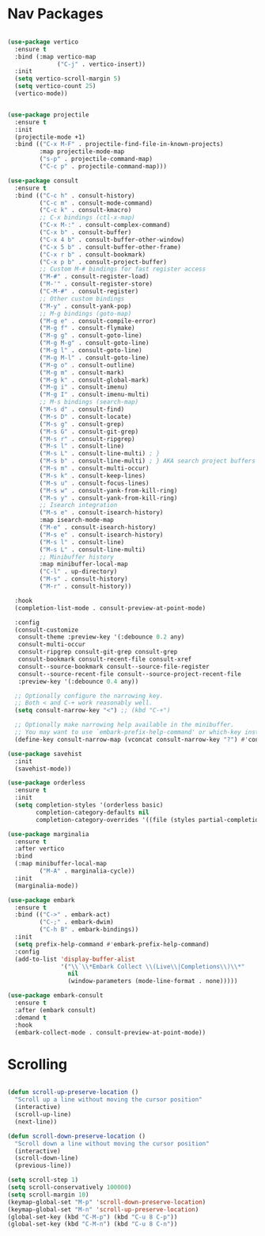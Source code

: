 * Nav Packages
#+begin_src emacs-lisp

(use-package vertico
  :ensure t
  :bind (:map vertico-map
              ("C-j" . vertico-insert))
  :init
  (setq vertico-scroll-margin 5)
  (setq vertico-count 25)
  (vertico-mode))


(use-package projectile
  :ensure t
  :init
  (projectile-mode +1)
  :bind (("C-x M-F" . projectile-find-file-in-known-projects)
         :map projectile-mode-map
         ("s-p" . projectile-command-map)
         ("C-c p" . projectile-command-map)))

(use-package consult
  :ensure t
  :bind (("C-c h" . consult-history)
         ("C-c m" . consult-mode-command)
         ("C-c k" . consult-kmacro)
         ;; C-x bindings (ctl-x-map)
         ("C-x M-:" . consult-complex-command)
         ("C-x b" . consult-buffer)
         ("C-x 4 b" . consult-buffer-other-window)
         ("C-x 5 b" . consult-buffer-other-frame)
         ("C-x r b" . consult-bookmark)
         ("C-x p b" . consult-project-buffer)
         ;; Custom M-# bindings for fast register access
         ("M-#" . consult-register-load)
         ("M-'" . consult-register-store)
         ("C-M-#" . consult-register)
         ;; Other custom bindings
         ("M-y" . consult-yank-pop)
         ;; M-g bindings (goto-map)
         ("M-g e" . consult-compile-error)
         ("M-g f" . consult-flymake)
         ("M-g g" . consult-goto-line)
         ("M-g M-g" . consult-goto-line)
         ("M-g l" . consult-goto-line)
         ("M-g M-l" . consult-goto-line)
         ("M-g o" . consult-outline)
         ("M-g m" . consult-mark)
         ("M-g k" . consult-global-mark)
         ("M-g i" . consult-imenu)
         ("M-g I" . consult-imenu-multi)
         ;; M-s bindings (search-map)
         ("M-s d" . consult-find)
         ("M-s D" . consult-locate)
         ("M-s g" . consult-grep)
         ("M-s G" . consult-git-grep)
         ("M-s r" . consult-ripgrep)
         ("M-s l" . consult-line)
         ("M-s L" . consult-line-multi) ; }
         ("M-s b" . consult-line-multi) ; } AKA search project buffers
         ("M-s m" . consult-multi-occur)
         ("M-s k" . consult-keep-lines)
         ("M-s u" . consult-focus-lines)
         ("M-s w" . consult-yank-from-kill-ring)
         ("M-s y" . consult-yank-from-kill-ring)
         ;; Isearch integration
         ("M-s e" . consult-isearch-history)
         :map isearch-mode-map
         ("M-e" . consult-isearch-history)
         ("M-s e" . consult-isearch-history)
         ("M-s l" . consult-line)
         ("M-s L" . consult-line-multi)
         ;; Minibuffer history
         :map minibuffer-local-map
         ("C-l" . up-directory)
         ("M-s" . consult-history)
         ("M-r" . consult-history))

  :hook
  (completion-list-mode . consult-preview-at-point-mode)

  :config
  (consult-customize
   consult-theme :preview-key '(:debounce 0.2 any)
   consult-multi-occur
   consult-ripgrep consult-git-grep consult-grep
   consult-bookmark consult-recent-file consult-xref
   consult--source-bookmark consult--source-file-register
   consult--source-recent-file consult--source-project-recent-file
   :preview-key '(:debounce 0.4 any))

  ;; Optionally configure the narrowing key.
  ;; Both < and C-+ work reasonably well.
  (setq consult-narrow-key "<") ;; (kbd "C-+")

  ;; Optionally make narrowing help available in the minibuffer.
  ;; You may want to use `embark-prefix-help-command' or which-key instead.
  (define-key consult-narrow-map (vconcat consult-narrow-key "?") #'consult-narrow-help))

(use-package savehist
  :init
  (savehist-mode))

(use-package orderless
  :ensure t
  :init
  (setq completion-styles '(orderless basic)
        completion-category-defaults nil
        completion-category-overrides '((file (styles partial-completion)))))

(use-package marginalia
  :ensure t
  :after vertico
  :bind
  (:map minibuffer-local-map
         ("M-A" . marginalia-cycle))
  :init
  (marginalia-mode))

(use-package embark
  :ensure t
  :bind (("C->" . embark-act)
         ("C-;" . embark-dwim)
         ("C-h B" . embark-bindings))
  :init
  (setq prefix-help-command #'embark-prefix-help-command)
  :config
  (add-to-list 'display-buffer-alist
               '("\\`\\*Embark Collect \\(Live\\|Completions\\)\\*"
                 nil
                 (window-parameters (mode-line-format . none)))))

(use-package embark-consult
  :ensure t
  :after (embark consult)
  :demand t
  :hook
  (embark-collect-mode . consult-preview-at-point-mode))

#+end_src


* Scrolling
#+begin_src emacs-lisp

(defun scroll-up-preserve-location ()
  "Scroll up a line without moving the cursor position"
  (interactive)
  (scroll-up-line)
  (next-line))

(defun scroll-down-preserve-location ()
  "Scroll down a line without moving the cursor position"
  (interactive)
  (scroll-down-line)
  (previous-line))

(setq scroll-step 1)
(setq scroll-conservatively 100000)
(setq scroll-margin 10)
(keymap-global-set "M-p" 'scroll-down-preserve-location)
(keymap-global-set "M-n" 'scroll-up-preserve-location)
(global-set-key (kbd "C-M-p") (kbd "C-u 8 C-p"))
(global-set-key (kbd "C-M-n") (kbd "C-u 8 C-n"))

#+end_src
